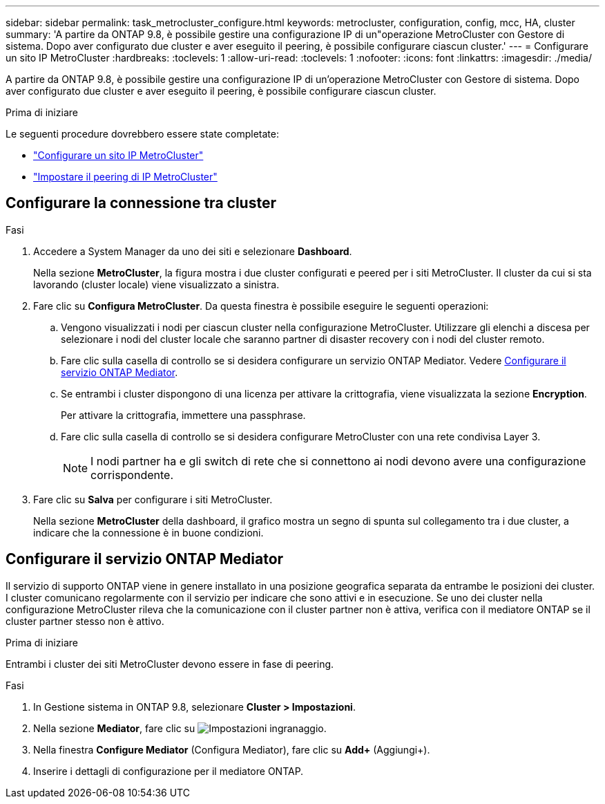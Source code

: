 ---
sidebar: sidebar 
permalink: task_metrocluster_configure.html 
keywords: metrocluster, configuration, config, mcc, HA, cluster 
summary: 'A partire da ONTAP 9.8, è possibile gestire una configurazione IP di un"operazione MetroCluster con Gestore di sistema. Dopo aver configurato due cluster e aver eseguito il peering, è possibile configurare ciascun cluster.' 
---
= Configurare un sito IP MetroCluster
:hardbreaks:
:toclevels: 1
:allow-uri-read: 
:toclevels: 1
:nofooter: 
:icons: font
:linkattrs: 
:imagesdir: ./media/


[role="lead"]
A partire da ONTAP 9.8, è possibile gestire una configurazione IP di un'operazione MetroCluster con Gestore di sistema. Dopo aver configurato due cluster e aver eseguito il peering, è possibile configurare ciascun cluster.

.Prima di iniziare
Le seguenti procedure dovrebbero essere state completate:

* link:task_metrocluster_setup.html["Configurare un sito IP MetroCluster"]
* link:task_metrocluster_peering.html["Impostare il peering di IP MetroCluster"]




== Configurare la connessione tra cluster

.Fasi
. Accedere a System Manager da uno dei siti e selezionare *Dashboard*.
+
Nella sezione *MetroCluster*, la figura mostra i due cluster configurati e peered per i siti MetroCluster. Il cluster da cui si sta lavorando (cluster locale) viene visualizzato a sinistra.

. Fare clic su *Configura MetroCluster*. Da questa finestra è possibile eseguire le seguenti operazioni:
+
.. Vengono visualizzati i nodi per ciascun cluster nella configurazione MetroCluster. Utilizzare gli elenchi a discesa per selezionare i nodi del cluster locale che saranno partner di disaster recovery con i nodi del cluster remoto.
.. Fare clic sulla casella di controllo se si desidera configurare un servizio ONTAP Mediator. Vedere <<Configurare il servizio ONTAP Mediator>>.
.. Se entrambi i cluster dispongono di una licenza per attivare la crittografia, viene visualizzata la sezione *Encryption*.
+
Per attivare la crittografia, immettere una passphrase.

.. Fare clic sulla casella di controllo se si desidera configurare MetroCluster con una rete condivisa Layer 3.
+

NOTE: I nodi partner ha e gli switch di rete che si connettono ai nodi devono avere una configurazione corrispondente.



. Fare clic su *Salva* per configurare i siti MetroCluster.
+
Nella sezione *MetroCluster* della dashboard, il grafico mostra un segno di spunta sul collegamento tra i due cluster, a indicare che la connessione è in buone condizioni.





== Configurare il servizio ONTAP Mediator

Il servizio di supporto ONTAP viene in genere installato in una posizione geografica separata da entrambe le posizioni dei cluster. I cluster comunicano regolarmente con il servizio per indicare che sono attivi e in esecuzione. Se uno dei cluster nella configurazione MetroCluster rileva che la comunicazione con il cluster partner non è attiva, verifica con il mediatore ONTAP se il cluster partner stesso non è attivo.

.Prima di iniziare
Entrambi i cluster dei siti MetroCluster devono essere in fase di peering.

.Fasi
. In Gestione sistema in ONTAP 9.8, selezionare *Cluster > Impostazioni*.
. Nella sezione *Mediator*, fare clic su image:icon_gear.gif["Impostazioni ingranaggio"].
. Nella finestra *Configure Mediator* (Configura Mediator), fare clic su *Add+* (Aggiungi+).
. Inserire i dettagli di configurazione per il mediatore ONTAP.

